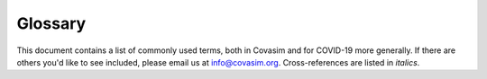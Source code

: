 ========
Glossary
========

This document contains a list of commonly used terms, both in Covasim and for COVID-19 more generally. If there are others you'd like to see included, please email us at info@covasim.org. Cross-references are listed in *italics*.

.. glossary::
   :sorted:

    agent
        The basic unit of the model. Typically, one agent in the simulation corresponds to one person in the population, but the population may also be subsampled, such that a larger population is represented by a smaller number of agents. This depends on the assumption that the full population behaves the same way that a subset of the population behaves. See also *dynamic rescaling*.

    agent-based model
        The modeling approach that tracks individual *agents* in the population. Compared to *compartmental model*, agent-based models are typically slower, but allow much greater detail in simulations. Covasim is an agent-based model.

    back-tracking
        The process of finding the person who infected a person who has just been diagnosed.

    basic reproduction number
        See *reproduction number*

    beta
        The probability of transmission from an *infectious* person to a *susceptible* person, also known as infectiousness or transmissibility. The overall transmission probability depends on the network *layer* two people are connected by, as well as the infected person's *viral load*, the susceptible person's age, and other factors.

    case
        A person who has tested positive (i.e., been diagnosed) with COVID-19.

    case detection ratio
        The proportion of all infections that have been diagnosed. For example, if 10,000 people have been infected and 1,500 have been diagnosed, the CDR will be 15%.

    case fatality ratio
        The proportion of people who have been diagnosed who eventually die. This is typically much higher than the *infection fatality ratio* since more severe cases are more likely to be diagnosed. Typical CFRs are 5-10%.

    compartmental model
        The modeling approach that does not track individual agents, but instead considers compartments with rates of transfer between them (e.g., the total number of susceptible people in the compartment S, and their rate of transfer into the exposed compartment E). Compared to *agent-based models*, compartmental models are typically faster but rely more heavily on assumptions and approximations.

    contact tracing
        The program for getting in touch with people who have been exposed to contacts of a known positive *case*. 

    COVID-19
        Technically defined as the disease caused by infection with the virus *SARS-CoV-2*, but informally used to refer to both the infection and the disease.

    dynamic rescaling
        A method by which a smaller number of *agents* is used to represent a larger number of people. For example, 10,000 agents may be used to represent 100,000 people, with an initial 1:1 ratio at the beginning of the simulation, and as the number of infections increases during the simulation, scaling up to a 1:10 ratio.

    effective reproduction number
        See *reproduction number*.

    exposed
        The state of a person who has been infected with *SARS-CoV-2*, but before they become infectious *infectious*. One of the four states of the *SEIR* model. Also known as *infected*, but the term "exposed" is used to avoid confusion in the acronym SEIR.

    generation time
        The time between the infection of the *primary infection* and one or more *secondary infections*. Compare *serial interval*.

    index case
        See *primary case*.

    infection fatality ratio** (IFR): The proportion of people who become infected who eventually die. Typical IFRs are 0.3-1.5%, depending on the age distribution and other factors.

    infectious
        The state of a person who is capable of passing infection on to others. One of the four states in the *SEIR* model.

    infectiousness
        See *beta*.

    intervention
        Any program or policy implemented to limit the spread of COVID-19; these might including testing or tracing programs, physical distancing, mobility restrictions, vaccination, and other programs. See also *non-pharmaceutical intervention*.

    isolation
        The behavior change that occurs after a person has received a positive diagnosis. See also *quarantine*.

    layer
        The way in which two people are connected. Also called a contact layer or network layer. Examples include households, schools, workplaces, communities, and *LTCFs*.

    long-term care facilities** (LTCFs): Facilities to care for people over long periods of time, also known as assisted living facilities, aged-care facilities, or nursing homes.

    neutralizing antibodies** (NAbs): The antibodies that offer protection against SARS-CoV-2 infection and COVID-19 disease severity, which may be due to prior infection (natural immunity) or from vaccination.

    non-pharmaceutical intervention
        Any *intervention* to reduce the spread or severity of COVID-19 other than therapeutics or vaccination. Examples including distancing, hand washing, mask wearing, etc.

    parameter
        One or more values (usually numbers) that define how the simulation runs. For example, "probability of developing severe disease" could be considered a parameter (i.e., list of values by age), as could "probability of developing severe disease for people aged 60-70" (i.e., a single number). Parameters can also be qualitative values (e.g., population type) or true/false values (e.g., whether or not to dynamically rescale the population).

    primary case
        The earliest-infected person diagnosed in a cluster of infections, i.e. the person who is the source of other infections in that cluster. Usually, but not always, this person is also the earliest person in the cluster to be diagnosed. (If *back-tracing* is used, the primary case may be diagnosed after one or more of the secondary cases.) See also *secondary infections*.

    primary infection
        Same as *primary case*, but not necessarily diagnosed.

    program
        See *intervention*.

    quarantine
        The behavior change that occurs when a person has been notified that they have been in contact with a person who has tested positive. See also *isolation*.

    R0, R_e, R_eff
        See *reproduction number*.

    recovered
        A person who has been infected with *SARS-CoV-2* and since recovered. They are usually considered to be immune (reinfection is not considered), and thus **removed** from the model.

    removed
        In the context of *SEIR* modeling, refers to someone who has either recovered from infection or has died; i.e. they are no longer susceptible or infected, so act as if they have been "removed" from the simulation.

    reproduction number
        The average number of *secondary infections* caused by each each *primary infection*. In the absence of *interventions*, this is called the basic reproduction number, or R0. Otherwise, it is usually called the effective reproduction number, abbreviated R_e or R_eff. If R_e > 1, then the epidemic is (usually) growing; if R_e < 1, the epidemic is (usually) shrinking.

    random seed
        The starting point for a given simulation used to convert probabilities (e.g., 10% probability of infection) to events (e.g., a person actually being infected). Two simulations will produce identical results if (and usually only if) they have identical *parameters* as well as the same random seed.

    rescaling
        When one agent does not necessarily correspond to one person in the population; for example, 10,000 agents may be used to represent 100,000 people in the population. See also *dynamic rescaling*.

    SARS-CoV-2
        The virus responsible for causing *COVID-19*. Informally, the two terms are used interchangeably.

    secondary case
        The people who are infected by the *index case* who have been diagnosed.

    secondary infection
        Same as *secondary case*, but not necessarily diagnosed.

    SEIR
        A common type of epidemic model, of which Covasim is an example. It stands for *Susceptible* - *Exposed* - *Infectious* - *Removed* (or "recovered"), referring to the four different states that *agents* may have. Both *agent-based models* and *compartmental models* may have SEIR structure.

    serial interval
        The time between when the *primary case* develops symptoms and when *secondary cases* develop infections. Usually used in reference to symptomatic and diagnosed infections (which is a subset of all infections). While the *generation time* is of more interest, the serial interval is easier to measure, so is often used as a proxy for it.

    simulation
        A single realization of the model, consisting of: the model itself (i.e., Covasim), along with the *random seed* and other *parameters*. Running the same simulation is expected to produce the same results every time.

    susceptible
        The state of a person who has not been infected with *SARS-CoV-2*, and can become infected. One of the four states of the *SEIR* model. Also sometimes referred to simply as uninfected.

    susceptibility
        The probability of a person becoming infected after being exposed to an infectious person. This typically depends on age, as well as whether or not a person has been vaccinated.

    testing
        The program for diagnosing people with COVID-19. Most typically reverse to polymerase chain reaction (PCR) tests, but can also refer to antigen tests.

    transmissibility
        See *beta*.

    transmission tree
        The network of infections in the model; so named because when plotted, it resembles a tree, with the "trunk" consisting of the initial infections, and the "twigs" consisting of the most recent infections.

    viral load
        The amount of virus in an infected person's body. Typically it is assumed that infectiousness is proportional to viral load, although the two are not necessarily linearly proportional.
